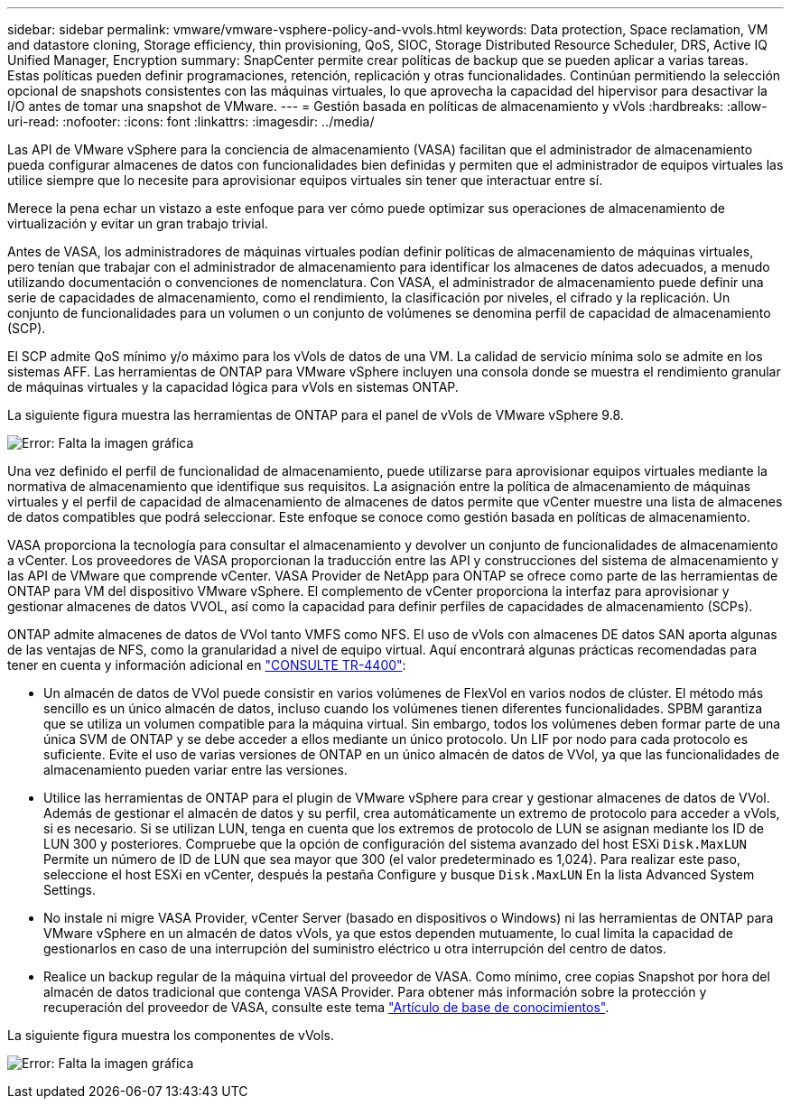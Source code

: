 ---
sidebar: sidebar 
permalink: vmware/vmware-vsphere-policy-and-vvols.html 
keywords: Data protection, Space reclamation, VM and datastore cloning, Storage efficiency, thin provisioning, QoS, SIOC, Storage Distributed Resource Scheduler, DRS, Active IQ Unified Manager, Encryption 
summary: SnapCenter permite crear políticas de backup que se pueden aplicar a varias tareas. Estas políticas pueden definir programaciones, retención, replicación y otras funcionalidades. Continúan permitiendo la selección opcional de snapshots consistentes con las máquinas virtuales, lo que aprovecha la capacidad del hipervisor para desactivar la I/O antes de tomar una snapshot de VMware. 
---
= Gestión basada en políticas de almacenamiento y vVols
:hardbreaks:
:allow-uri-read: 
:nofooter: 
:icons: font
:linkattrs: 
:imagesdir: ../media/


[role="lead"]
Las API de VMware vSphere para la conciencia de almacenamiento (VASA) facilitan que el administrador de almacenamiento pueda configurar almacenes de datos con funcionalidades bien definidas y permiten que el administrador de equipos virtuales las utilice siempre que lo necesite para aprovisionar equipos virtuales sin tener que interactuar entre sí.

Merece la pena echar un vistazo a este enfoque para ver cómo puede optimizar sus operaciones de almacenamiento de virtualización y evitar un gran trabajo trivial.

Antes de VASA, los administradores de máquinas virtuales podían definir políticas de almacenamiento de máquinas virtuales, pero tenían que trabajar con el administrador de almacenamiento para identificar los almacenes de datos adecuados, a menudo utilizando documentación o convenciones de nomenclatura. Con VASA, el administrador de almacenamiento puede definir una serie de capacidades de almacenamiento, como el rendimiento, la clasificación por niveles, el cifrado y la replicación. Un conjunto de funcionalidades para un volumen o un conjunto de volúmenes se denomina perfil de capacidad de almacenamiento (SCP).

El SCP admite QoS mínimo y/o máximo para los vVols de datos de una VM. La calidad de servicio mínima solo se admite en los sistemas AFF. Las herramientas de ONTAP para VMware vSphere incluyen una consola donde se muestra el rendimiento granular de máquinas virtuales y la capacidad lógica para vVols en sistemas ONTAP.

La siguiente figura muestra las herramientas de ONTAP para el panel de vVols de VMware vSphere 9.8.

image:vsphere_ontap_image7.png["Error: Falta la imagen gráfica"]

Una vez definido el perfil de funcionalidad de almacenamiento, puede utilizarse para aprovisionar equipos virtuales mediante la normativa de almacenamiento que identifique sus requisitos. La asignación entre la política de almacenamiento de máquinas virtuales y el perfil de capacidad de almacenamiento de almacenes de datos permite que vCenter muestre una lista de almacenes de datos compatibles que podrá seleccionar. Este enfoque se conoce como gestión basada en políticas de almacenamiento.

VASA proporciona la tecnología para consultar el almacenamiento y devolver un conjunto de funcionalidades de almacenamiento a vCenter. Los proveedores de VASA proporcionan la traducción entre las API y construcciones del sistema de almacenamiento y las API de VMware que comprende vCenter. VASA Provider de NetApp para ONTAP se ofrece como parte de las herramientas de ONTAP para VM del dispositivo VMware vSphere. El complemento de vCenter proporciona la interfaz para aprovisionar y gestionar almacenes de datos VVOL, así como la capacidad para definir perfiles de capacidades de almacenamiento (SCPs).

ONTAP admite almacenes de datos de VVol tanto VMFS como NFS. El uso de vVols con almacenes DE datos SAN aporta algunas de las ventajas de NFS, como la granularidad a nivel de equipo virtual. Aquí encontrará algunas prácticas recomendadas para tener en cuenta y información adicional en http://www.netapp.com/us/media/tr-4400.pdf["CONSULTE TR-4400"^]:

* Un almacén de datos de VVol puede consistir en varios volúmenes de FlexVol en varios nodos de clúster. El método más sencillo es un único almacén de datos, incluso cuando los volúmenes tienen diferentes funcionalidades. SPBM garantiza que se utiliza un volumen compatible para la máquina virtual. Sin embargo, todos los volúmenes deben formar parte de una única SVM de ONTAP y se debe acceder a ellos mediante un único protocolo. Un LIF por nodo para cada protocolo es suficiente. Evite el uso de varias versiones de ONTAP en un único almacén de datos de VVol, ya que las funcionalidades de almacenamiento pueden variar entre las versiones.
* Utilice las herramientas de ONTAP para el plugin de VMware vSphere para crear y gestionar almacenes de datos de VVol. Además de gestionar el almacén de datos y su perfil, crea automáticamente un extremo de protocolo para acceder a vVols, si es necesario. Si se utilizan LUN, tenga en cuenta que los extremos de protocolo de LUN se asignan mediante los ID de LUN 300 y posteriores. Compruebe que la opción de configuración del sistema avanzado del host ESXi `Disk.MaxLUN` Permite un número de ID de LUN que sea mayor que 300 (el valor predeterminado es 1,024). Para realizar este paso, seleccione el host ESXi en vCenter, después la pestaña Configure y busque `Disk.MaxLUN` En la lista Advanced System Settings.
* No instale ni migre VASA Provider, vCenter Server (basado en dispositivos o Windows) ni las herramientas de ONTAP para VMware vSphere en un almacén de datos vVols, ya que estos dependen mutuamente, lo cual limita la capacidad de gestionarlos en caso de una interrupción del suministro eléctrico u otra interrupción del centro de datos.
* Realice un backup regular de la máquina virtual del proveedor de VASA. Como mínimo, cree copias Snapshot por hora del almacén de datos tradicional que contenga VASA Provider. Para obtener más información sobre la protección y recuperación del proveedor de VASA, consulte este tema https://kb.netapp.com/Advice_and_Troubleshooting/Data_Storage_Software/Virtual_Storage_Console_for_VMware_vSphere/Virtual_volumes%3A_Protecting_and_Recovering_the_NetApp_VASA_Provider["Artículo de base de conocimientos"^].


La siguiente figura muestra los componentes de vVols.

image:vsphere_ontap_image8.png["Error: Falta la imagen gráfica"]
